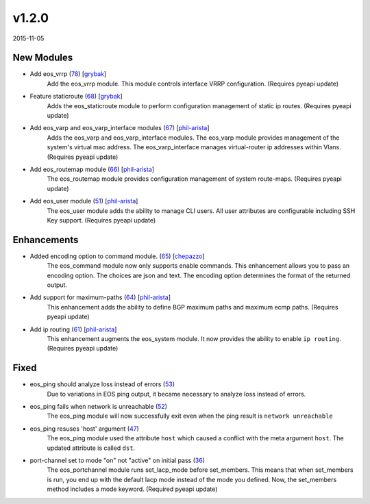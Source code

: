 v1.2.0
-----

2015-11-05

New Modules
^^^^^^^^^^^

* Add eos_vrrp (`78 <https://github.com/arista-eosplus/ansible-eos/pull/78>`_) [`grybak <https://github.com/grybak>`_]
    Add the eos_vrrp module. This module controls interface VRRP configuration.
    (Requires pyeapi update)
* Feature staticroute (`68 <https://github.com/arista-eosplus/ansible-eos/pull/68>`_) [`grybak <https://github.com/grybak>`_]
    Adds the eos_staticroute module to perform configuration management of static ip routes.
    (Requires pyeapi update)
* Add eos_varp and eos_varp_interface modules (`67 <https://github.com/arista-eosplus/ansible-eos/pull/67>`_) [`phil-arista <https://github.com/phil-arista>`_]
    Adds the eos_varp and eos_varp_interface modules. The eos_varp module provides management of the system's virtual mac address.  The eos_varp_interface manages virtual-router ip addresses within Vlans.
    (Requires pyeapi update)
* Add eos_routemap module (`66 <https://github.com/arista-eosplus/ansible-eos/pull/66>`_) [`phil-arista <https://github.com/phil-arista>`_]
    The eos_routemap module provides configuration management of system route-maps.
    (Requires pyeapi update)
* Add eos_user module (`51 <https://github.com/arista-eosplus/ansible-eos/pull/51>`_) [`phil-arista <https://github.com/phil-arista>`_]
    The eos_user module adds the ability to manage CLI users. All user attributes are configurable including SSH Key support.
    (Requires pyeapi update)

Enhancements
^^^^^^^^^^^^

* Added encoding option to command module. (`65 <https://github.com/arista-eosplus/ansible-eos/pull/65>`_) [`chepazzo <https://github.com/chepazzo>`_]
    The eos_command module now only supports enable commands. This enhancement allows you to pass an encoding option. The choices are json and text. The encoding option determines the format of the returned output.
* Add support for maximum-paths (`64 <https://github.com/arista-eosplus/ansible-eos/pull/64>`_) [`phil-arista <https://github.com/phil-arista>`_]
    This enhancement adds the ability to define BGP maximum paths and maximum ecmp paths.
    (Requires pyeapi update)
* Add ip routing (`61 <https://github.com/arista-eosplus/ansible-eos/pull/61>`_) [`phil-arista <https://github.com/phil-arista>`_]
    This enhancement augments the eos_system module. It now provides the ability to enable ``ip routing``.
    (Requires pyeapi update)

Fixed
^^^^^

* eos_ping should analyze loss instead of errors (`53 <https://github.com/arista-eosplus/ansible-eos/issues/53>`_)
    Due to variations in EOS ping output, it became necessary to analyze loss instead of errors.
* eos_ping fails when network is unreachable (`52 <https://github.com/arista-eosplus/ansible-eos/issues/52>`_)
    The eos_ping module will now successfully exit even when the ping result is ``network unreachable``
* eos_ping resuses 'host' argument (`47 <https://github.com/arista-eosplus/ansible-eos/issues/47>`_)
    The eos_ping module used the attribute ``host`` which caused a conflict with the meta argument ``host``. The updated attribute is called ``dst``.
* port-channel set to mode "on" not "active" on initial pass (`36 <https://github.com/arista-eosplus/ansible-eos/issues/36>`_)
    The eos_portchannel module runs set_lacp_mode before set_members. This means that when set_members is run, you end up with the default lacp mode instead of the mode you defined. Now, the set_members method includes a mode keyword.
    (Required pyeapi update)
